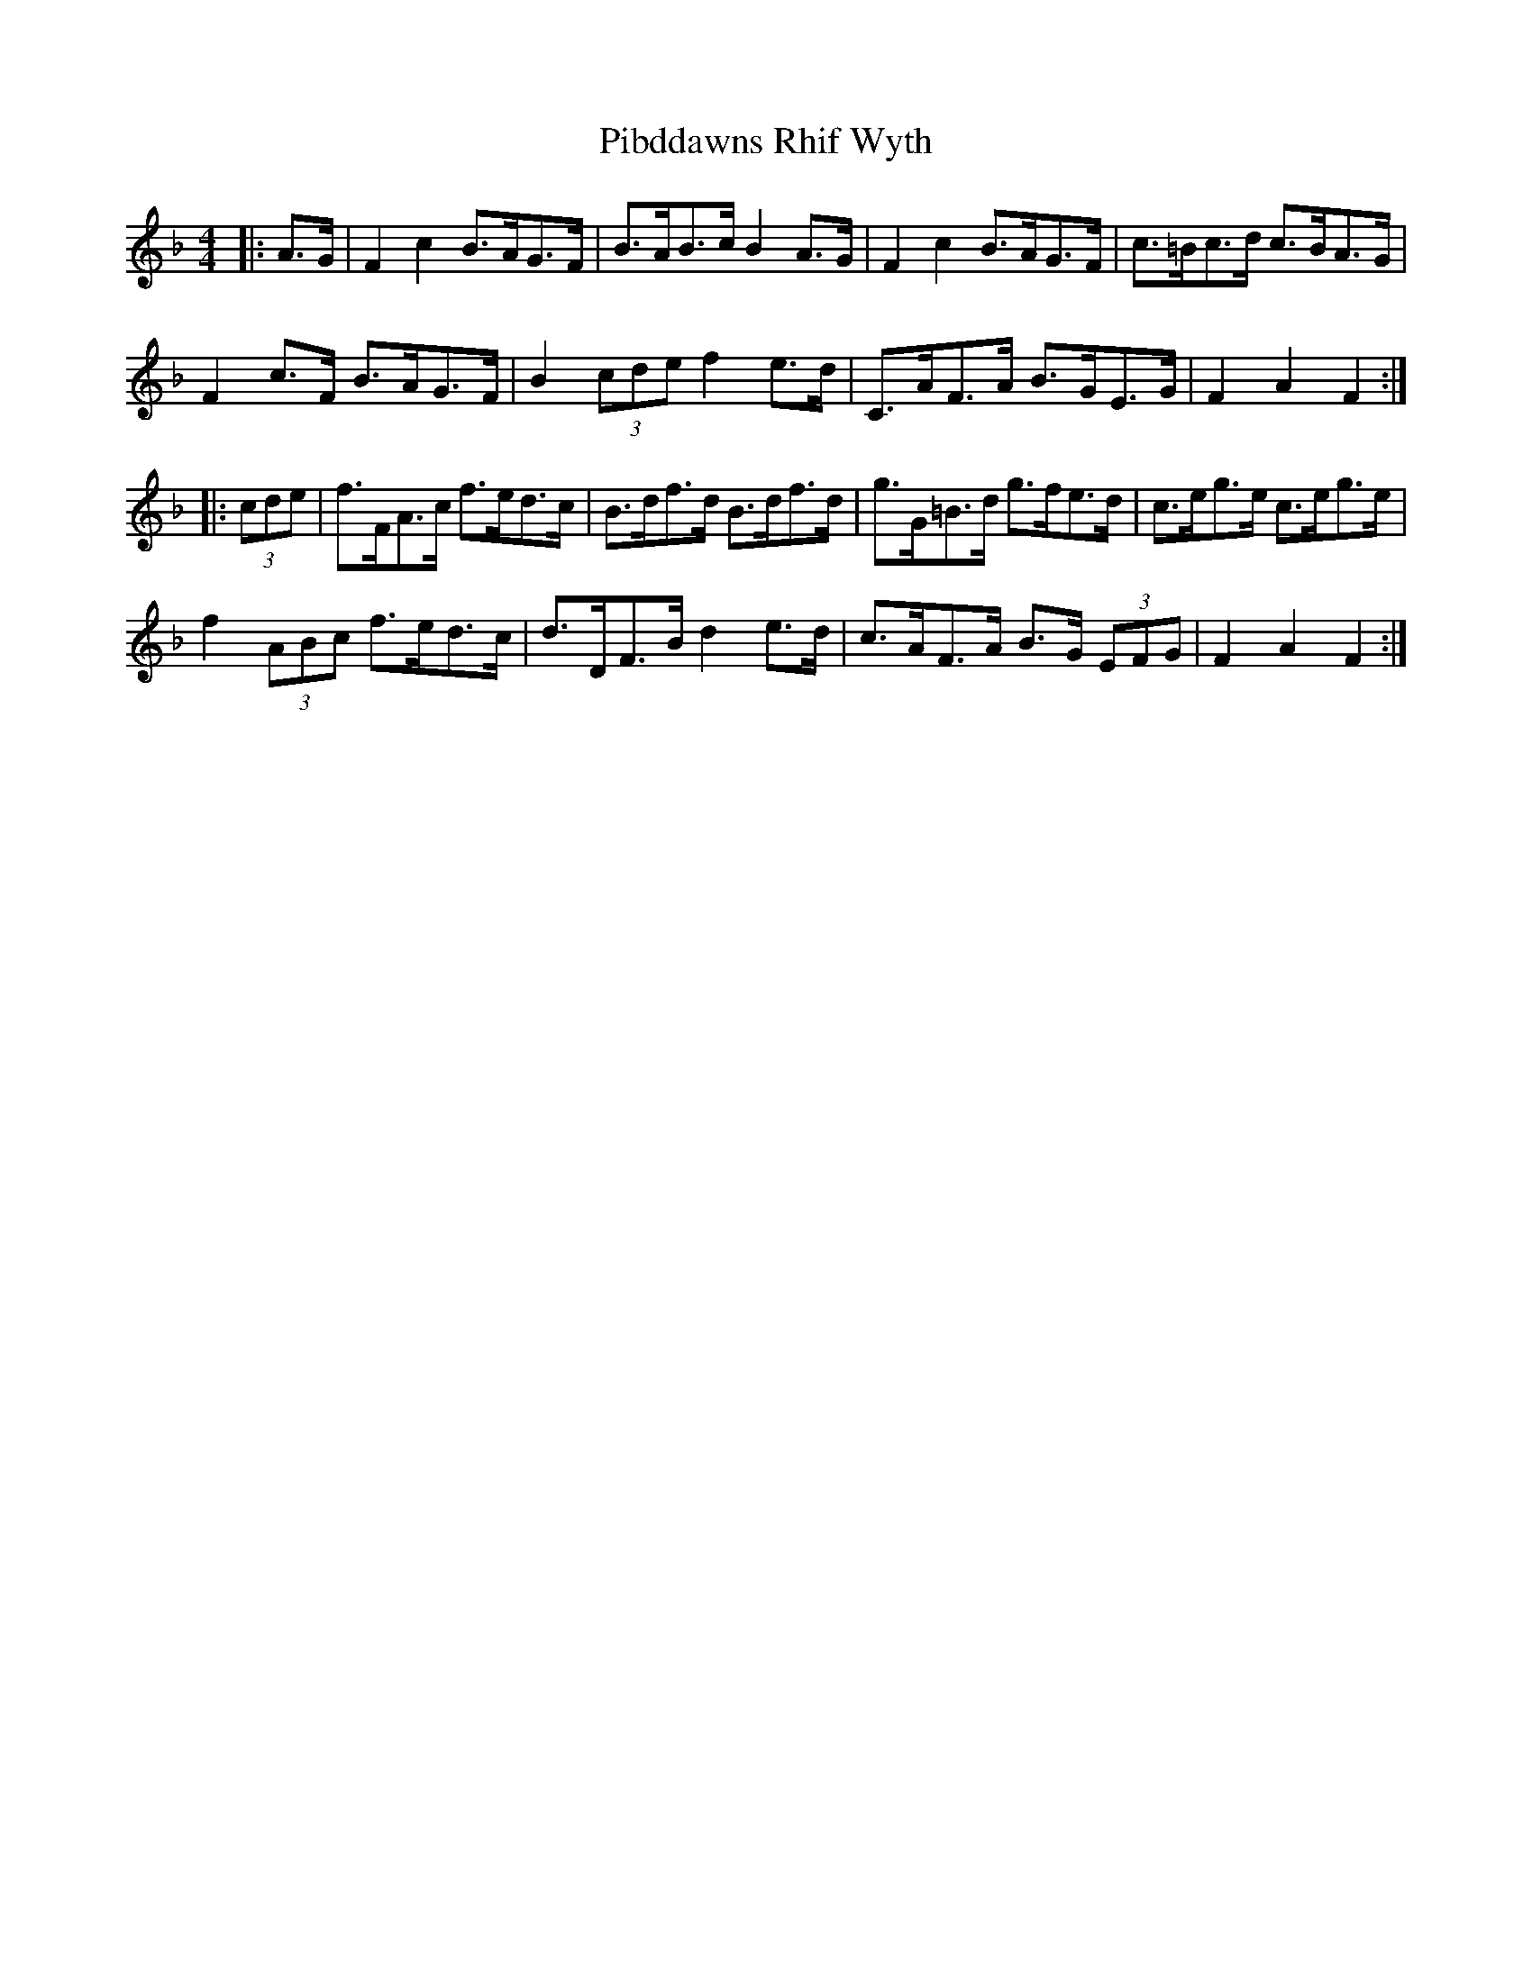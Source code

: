 X: 32244
T: Pibddawns Rhif Wyth
R: hornpipe
M: 4/4
K: Fmajor
|:A>G|F2 c2 B>AG>F|B>AB>c B2 A>G|F2 c2 B>AG>F|c>=Bc>d c>BA>G|
F2 c>F B>AG>F|B2 (3cde f2 e>d|C>AF>A B>GE>G|F2 A2 F2:|
|:(3cde|f>FA>c f>ed>c|B>df>d B>df>d|g>G=B>d g>fe>d|c>eg>e c>eg>e|
f2 (3ABc f>ed>c|d>DF>B d2 e>d|c>AF>A B>G (3EFG|F2 A2 F2:|

